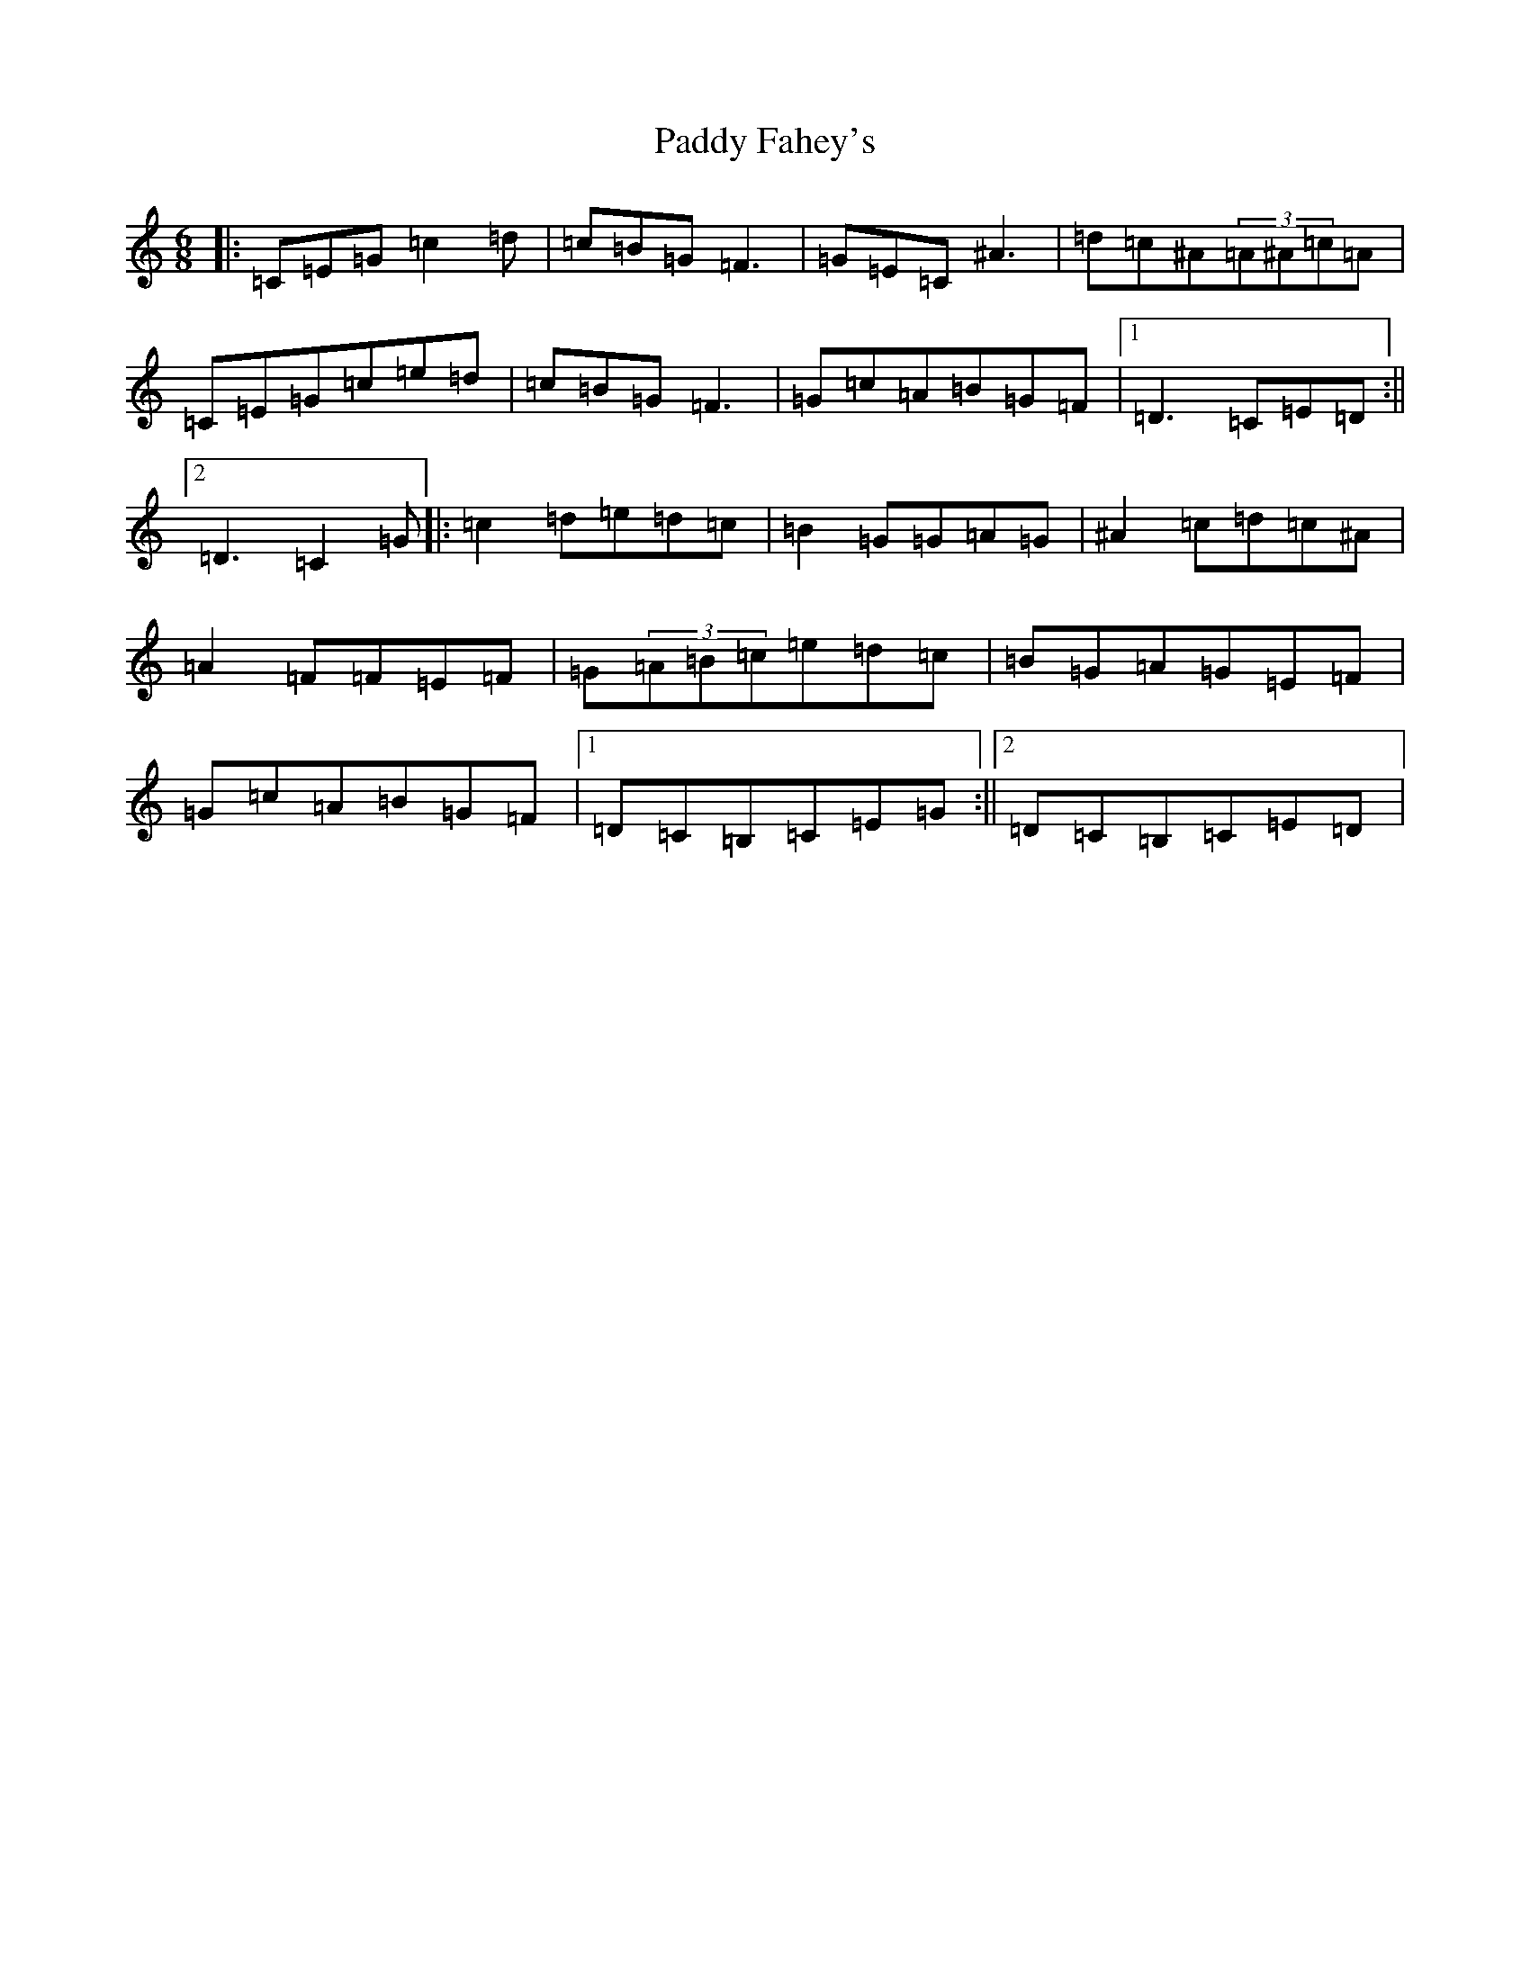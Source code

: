 X: 13654
T: Paddy Fahey's
S: https://thesession.org/tunes/124#setting124
Z: D Major
R: jig
M:6/8
L:1/8
K: C Major
|:=C=E=G=c2=d|=c=B=G=F3|=G=E=C^A3|=d=c^A(3=A^A=c=A|=C=E=G=c=e=d|=c=B=G=F3|=G=c=A=B=G=F|1=D3=C=E=D:||2=D3=C2=G|:=c2=d=e=d=c|=B2=G=G=A=G|^A2=c=d=c^A|=A2=F=F=E=F|=G(3=A=B=c=e=d=c|=B=G=A=G=E=F|=G=c=A=B=G=F|1=D=C=B,=C=E=G:||2=D=C=B,=C=E=D|